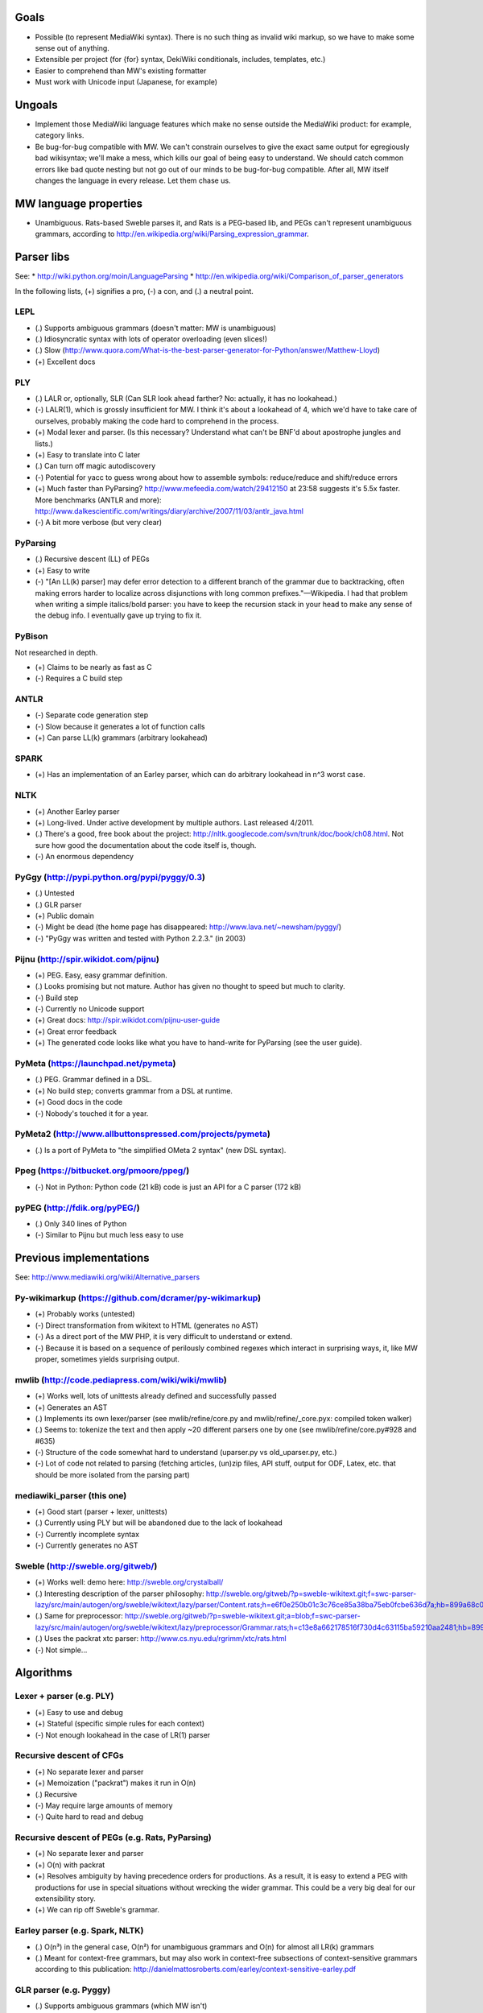 Goals
=====
* Possible (to represent MediaWiki syntax). There is no such thing as invalid wiki markup, so we have to make some sense out of anything.
* Extensible per project (for {for} syntax, DekiWiki conditionals, includes, templates, etc.)
* Easier to comprehend than MW's existing formatter
* Must work with Unicode input (Japanese, for example)


Ungoals
=======
* Implement those MediaWiki language features which make no sense outside the MediaWiki product: for example, category links.
* Be bug-for-bug compatible with MW. We can't constrain ourselves to give the exact same output for egregiously bad wikisyntax; we'll make a mess, which kills our goal of being easy to understand. We should catch common errors like bad quote nesting but not go out of our minds to be bug-for-bug compatible. After all, MW itself changes the language in every release. Let them chase us.


MW language properties
======================
* Unambiguous. Rats-based Sweble parses it, and Rats is a PEG-based lib, and PEGs can't represent unambiguous grammars, according to http://en.wikipedia.org/wiki/Parsing_expression_grammar.


Parser libs
===========
See:
* http://wiki.python.org/moin/LanguageParsing
* http://en.wikipedia.org/wiki/Comparison_of_parser_generators

In the following lists, (+) signifies a pro, (-) a con, and (.) a neutral point.

LEPL
----
* (.) Supports ambiguous grammars (doesn't matter: MW is unambiguous)
* (.) Idiosyncratic syntax with lots of operator overloading (even slices!)
* (.) Slow (http://www.quora.com/What-is-the-best-parser-generator-for-Python/answer/Matthew-Lloyd)
* (+) Excellent docs

PLY
---
* (.) LALR or, optionally, SLR (Can SLR look ahead farther? No: actually, it has no lookahead.)
* (-) LALR(1), which is grossly insufficient for MW. I think it's about a lookahead of 4, which we'd have to take care of ourselves, probably making the code hard to comprehend in the process.
* (+) Modal lexer and parser. (Is this necessary? Understand what can't be BNF'd about apostrophe jungles and lists.)
* (+) Easy to translate into C later
* (.) Can turn off magic autodiscovery
* (-) Potential for yacc to guess wrong about how to assemble symbols: reduce/reduce and shift/reduce errors
* (+) Much faster than PyParsing? http://www.mefeedia.com/watch/29412150 at 23:58 suggests it's 5.5x faster. More benchmarks (ANTLR and more): http://www.dalkescientific.com/writings/diary/archive/2007/11/03/antlr_java.html
* (-) A bit more verbose (but very clear)

PyParsing
---------
* (.) Recursive descent (LL) of PEGs
* (+) Easy to write
* (-) "[An LL(k) parser] may defer error detection to a different branch of the grammar due to backtracking, often making errors harder to localize across disjunctions with long common prefixes."—Wikipedia. I had that problem when writing a simple italics/bold parser: you have to keep the recursion stack in your head to make any sense of the debug info. I eventually gave up trying to fix it.

PyBison
-------
Not researched in depth.

* (+) Claims to be nearly as fast as C
* (-) Requires a C build step

ANTLR
-----
* (-) Separate code generation step
* (-) Slow because it generates a lot of function calls
* (+) Can parse LL(k) grammars (arbitrary lookahead)

SPARK
-----
* (+) Has an implementation of an Earley parser, which can do arbitrary lookahead in n^3 worst case.

NLTK
----
* (+) Another Earley parser
* (+) Long-lived. Under active development by multiple authors. Last released 4/2011.
* (.) There's a good, free book about the project: http://nltk.googlecode.com/svn/trunk/doc/book/ch08.html. Not sure how good the documentation about the code itself is, though.
* (-) An enormous dependency

PyGgy (http://pypi.python.org/pypi/pyggy/0.3)
---------------------------------------------
* (.) Untested
* (.) GLR parser
* (+) Public domain
* (-) Might be dead (the home page has disappeared: http://www.lava.net/~newsham/pyggy/)
* (-) "PyGgy was written and tested with Python 2.2.3." (in 2003)

Pijnu (http://spir.wikidot.com/pijnu)
-------------------------------------
* (+) PEG. Easy, easy grammar definition.
* (.) Looks promising but not mature. Author has given no thought to speed but much to clarity.
* (-) Build step
* (-) Currently no Unicode support
* (+) Great docs: http://spir.wikidot.com/pijnu-user-guide
* (+) Great error feedback
* (+) The generated code looks like what you have to hand-write for PyParsing (see the user guide).

PyMeta (https://launchpad.net/pymeta)
-------------------------------------
* (.) PEG. Grammar defined in a DSL.
* (+) No build step; converts grammar from a DSL at runtime.
* (+) Good docs in the code
* (-) Nobody's touched it for a year.

PyMeta2 (http://www.allbuttonspressed.com/projects/pymeta)
----------------------------------------------------------
* (.) Is a port of PyMeta to "the simplified OMeta 2 syntax" (new DSL syntax).

Ppeg (https://bitbucket.org/pmoore/ppeg/)
-----------------------------------------
* (-) Not in Python: Python code (21 kB) code is just an API for a C parser (172 kB)

pyPEG (http://fdik.org/pyPEG/)
------------------------------
* (.) Only 340 lines of Python
* (-) Similar to Pijnu but much less easy to use


Previous implementations
========================
See: http://www.mediawiki.org/wiki/Alternative_parsers

Py-wikimarkup (https://github.com/dcramer/py-wikimarkup)
--------------------------------------------------------
* (+) Probably works (untested)
* (-) Direct transformation from wikitext to HTML (generates no AST)
* (-) As a direct port of the MW PHP, it is very difficult to understand or extend.
* (-) Because it is based on a sequence of perilously combined regexes which interact in surprising ways, it, like MW proper, sometimes yields surprising output.

mwlib (http://code.pediapress.com/wiki/wiki/mwlib)
--------------------------------------------------
* (+) Works well, lots of unittests already defined and successfully passed
* (+) Generates an AST
* (.) Implements its own lexer/parser (see mwlib/refine/core.py and mwlib/refine/_core.pyx: compiled token walker)
* (.) Seems to: tokenize the text and then apply ~20 different parsers one by one (see mwlib/refine/core.py#928 and #635)
* (-) Structure of the code somewhat hard to understand (uparser.py vs old_uparser.py, etc.)
* (-) Lot of code not related to parsing (fetching articles, (un)zip files, API stuff, output for ODF, Latex, etc. that should be more isolated from the parsing part)

mediawiki_parser (this one)
---------------------------
* (+) Good start (parser + lexer, unittests)
* (.) Currently using PLY but will be abandoned due to the lack of lookahead
* (-) Currently incomplete syntax
* (-) Currently generates no AST

Sweble (http://sweble.org/gitweb/)
----------------------------------
* (+) Works well: demo here: http://sweble.org/crystalball/
* (.) Interesting description of the parser philosophy: http://sweble.org/gitweb/?p=sweble-wikitext.git;f=swc-parser-lazy/src/main/autogen/org/sweble/wikitext/lazy/parser/Content.rats;h=e6f0e250b01c3c76ce85a38ba75eb0fcbe636d7a;hb=899a68c087fb6439b4d60c3e6d3c7c025ac0d663
* (.) Same for preprocessor: http://sweble.org/gitweb/?p=sweble-wikitext.git;a=blob;f=swc-parser-lazy/src/main/autogen/org/sweble/wikitext/lazy/preprocessor/Grammar.rats;h=c13e8a662178516f730d4c63115ba59210aa2481;hb=899a68c087fb6439b4d60c3e6d3c7c025ac0d663
* (.) Uses the packrat xtc parser: http://www.cs.nyu.edu/rgrimm/xtc/rats.html
* (-) Not simple...


Algorithms
==========

Lexer + parser (e.g. PLY)
-------------------------
* (+) Easy to use and debug
* (+) Stateful (specific simple rules for each context)
* (-) Not enough lookahead in the case of LR(1) parser

Recursive descent of CFGs
------------------------------------------
* (+) No separate lexer and parser
* (+) Memoization ("packrat") makes it run in O(n)
* (.) Recursive
* (-) May require large amounts of memory
* (-) Quite hard to read and debug

Recursive descent of PEGs (e.g. Rats, PyParsing)
-------------------------------------
* (+) No separate lexer and parser
* (+) O(n) with packrat
* (+) Resolves ambiguity by having precedence orders for productions. As a result, it is easy to extend a PEG with productions for use in special situations without wrecking the wider grammar. This could be a very big deal for our extensibility story.
* (+) We can rip off Sweble's grammar.

Earley parser (e.g. Spark, NLTK)
--------------------------------
* (.) O(n³) in the general case, O(n²) for unambiguous grammars and O(n) for almost all LR(k) grammars
* (.) Meant for context-free grammars, but may also work in context-free subsections of context-sensitive grammars according to this publication: http://danielmattosroberts.com/earley/context-sensitive-earley.pdf

GLR parser (e.g. Pyggy)
-----------------------
* (.) Supports ambiguous grammars (which MW isn't)
* (+) O(n) on deterministic grammars


Previous work
=============
* (+) OCaml lexer implementation: http://www.mediawiki.org/wiki/MediaWiki_lexer
* (+) Markup spec: http://www.mediawiki.org/wiki/Markup_spec
* (+) BNF grammar: http://www.mediawiki.org/wiki/Markup_spec/BNF

  * (+) Corresponds closely to yacc input format
  * (+) Pretty comprehensive: lots of English describing corner cases and error recovery
  * (.) Also discusses render phase

* (+) EBNF grammar: http://www.mediawiki.org/wiki/Markup_spec/EBNF

  * (+) Well-organized and concise
  * (-) Nothing about error recovery
  * (-) Wrong in some places (like the header rules that chew up whitespace)

* (+) flex implementation: http://www.mediawiki.org/wiki/Markup_spec/flex

  * (-) Prints HTML directly; doesn't seem to have a consume/parse/render flow
  * (-) Doesn't seem very comprehensive. I converted it quickly to a PLY lex implementation (fixed the \135 codes and such), and it didn't seem to do a particularly good job recognizing things. There are some heuristics we can glean from it, however, like stripping any trailing comma or period off a scanned URL. Another example is that it doesn't look like it handles the "== H2 ===" case correctly.


Milestones
==========
* Understand what's so hard about apostrophes and lists (http://www.mediawiki.org/wiki/Markup_spec/BNF/Inline_text).

  * This claims MW isn't context-free and has C code on how to hack through the apostrophe jungle: http://web.archiveorange.com/archive/v/e7MXfq0OoW0nCOGyX0oa
  * This claims that MW is probably context-free: http://www.mediawiki.org/wiki/User_talk:Kanor#Response_to_article_in_Meatball
  * Useful background discussion by the folks who wrote the BNF attempt: http://www.mediawiki.org/wiki/Talk:Markup_spec
  * The flex markup looks to have naive apostrophe jungle state rules: http://www.mediawiki.org/wiki/Markup_spec/flex
  * mwlib has a pretty clean, decoupled Python impl. See styleanalyzer.py.
  * When rebalancing '''hi''' <b>''mo</b>m'', the algorithm seems to be something like this: read left to right, building a tag stack as we go. If we hit a closer that doesn't match what's on the top of the stack (1), close what's on the top (2), and let the closer through. HOWEVER, also put (1) onto another stack (or single var?) and, after doing step (2), push that stack onto the tag stack.

* (Done.) Get a parse tree out of a lib.
* Think about extensibility
* Get apostrophes working.
* Implement productions, tag by tag


Notes
=====
If we build the parse tree in custom lexer callbacks, we can make it an ElementTree or whatever we want--meaning we can use XPath on it later if we want.


Quasi Gantt chart
=================

::

  Re-examing parsing algorithm,
  & implement links                       |----|----|----   Bold/Italics/Apostrophe Jungles (3 weeks)                                      |----|----|----   HTML formatter |----   Showfor support |--
  & other long-lookahead productions
  (3 weeks)                                                 Simple productions:
                                                            Paragraphs (3 days)                                                            |--
                                                            HRs (1 day)                                                                    |
                                                            magic words (3 days)                                                           |--

                                                            Tables (long lookahead?) (1 week)                                              |----

                                                            One person should do these:
                                                            Includes (long lookahead?) (2 weeks)                                           |----|----
                                                            Templates w/params (long lookahead?) (2 weeks)                                 |----|----

                                                            Redirects (3 days)                                                             |--
                                                            Naked URLs (long lookahead but doable in lexer?) (1 day)                       |
                                                            Headers (long lookahead but doable in lexer) (done for now)
                                                            Entities (done for now)
                                                            Behavior switches (optional) (4 days--will require some architecture thinking) |---

                                                            HTML tags: probably just tokenize and preserve them through the parser and     |----|----|----
                                                              then have a separate post-parse step to balance and validate them and, for
                                                              example, escape any invalid ones (3 weeks)
